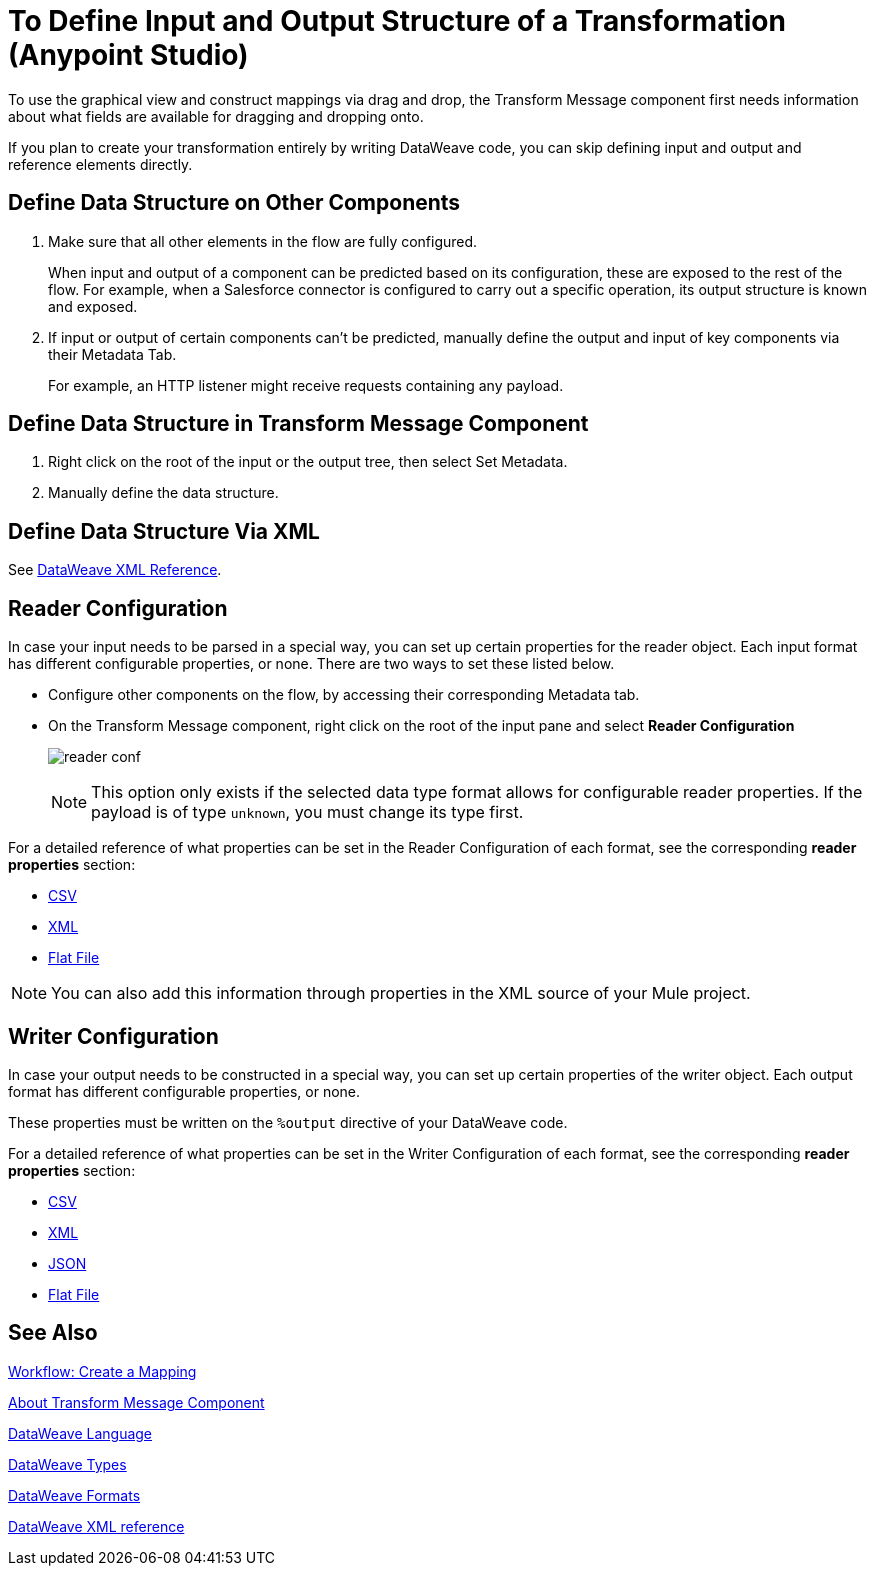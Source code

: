 = To Define Input and Output Structure of a Transformation (Anypoint Studio)

To use the graphical view and construct mappings via drag and drop, the Transform Message component first needs information about what fields are available for dragging and dropping onto.

If you plan to create your transformation entirely by writing DataWeave code, you can skip defining input and output and reference elements directly.


== Define Data Structure on Other Components


. Make sure that all other elements in the flow are fully configured.
+
When input and output of a component can be predicted based on its configuration, these are exposed to the rest of the flow. For example, when a Salesforce connector is configured to carry out a specific operation, its output structure is known and exposed.

. If input or output of certain components can't be predicted, manually define the output and input of key components via their Metadata Tab.
+
For example, an HTTP listener might receive requests containing any payload.


== Define Data Structure in Transform Message Component

. Right click on the root of the input or the output tree, then select Set Metadata.

. Manually define the data structure.



== Define Data Structure Via XML

See link:transform-dataweave-xml-reference[DataWeave XML Reference].


== Reader Configuration

In case your input needs to be parsed in a special way, you can set up certain properties for the reader object. Each input format has different configurable properties, or none. There are two ways to set these listed below.

* Configure other components on the flow, by accessing their corresponding Metadata tab.

* On the Transform Message component, right click on the root of the input pane and select *Reader Configuration*
+
image:dw_reader_configuration_select.png[reader conf]

+
[NOTE]
This option only exists if the selected data type format allows for configurable reader properties. If the payload is of type `unknown`, you must change its type first.


For a detailed reference of what properties can be set in the Reader Configuration of each format, see the corresponding *reader properties* section:

* link:dataweave-formats#csv[CSV]

* link:dataweave-formats#xml[XML]

* link:dataweave-formats#flat-file[Flat File]

[NOTE]
You can also add this information through properties in the XML source of your Mule project.


== Writer Configuration

In case your output needs to be constructed in a special way, you can set up certain properties of the writer object. Each output format has different configurable properties, or none.

These properties must be written on the `%output` directive of your DataWeave code.

For a detailed reference of what properties can be set in the Writer Configuration of each format, see the corresponding *reader properties* section:

* link:dataweave-formats#csv[CSV]

* link:dataweave-formats#xml[XML]

* link:dataweave-formats#json[JSON]

* link:dataweave-formats#flat-file[Flat File]


== See Also

link:transform-workflow-create-mapping-ui-studio[Workflow: Create a Mapping]

link:transform-message-component-concept-studio[About Transform Message Component]

link:dataweave[DataWeave Language]

link:dataweave-types[DataWeave Types]

link:dataweave-formats[DataWeave Formats]

link:transform-dataweave-xml-reference[DataWeave XML reference]
